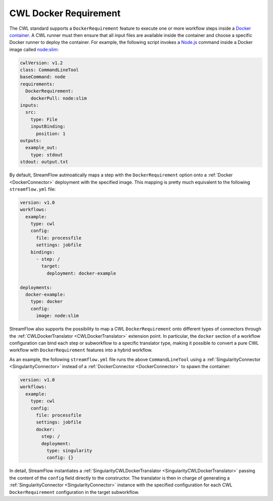 ======================
CWL Docker Requirement
======================

The CWL standard supports a ``DockerRequirement`` feature to execute one or more workflow steps inside a `Docker container <https://www.docker.com/>`_. A CWL runner must then ensure that all input files are available inside the container and choose a specific Docker runner to deploy the container. For example, the following script invokes a `Node.js <https://nodejs.org/en>`_ command inside a Docker image called `node:slim <https://hub.docker.com/_/node/>`_:

.. code-block:: yaml

    cwlVersion: v1.2
    class: CommandLineTool
    baseCommand: node
    requirements:
      DockerRequirement:
        dockerPull: node:slim
    inputs:
      src:
        type: File
        inputBinding:
          position: 1
    outputs:
      example_out:
        type: stdout
    stdout: output.txt

By default, StreamFlow autmoatically maps a step with the ``DockerRequirement`` option onto a :ref:`Docker <DockerConnector>` deployment with the specified image. This mapping is pretty much equivalent to the following ``streamflow.yml`` file:

.. code-block:: yaml

    version: v1.0
    workflows:
      example:
        type: cwl
        config:
          file: processfile
          settings: jobfile
        bindings:
          - step: /
            target:
              deployment: docker-example

    deployments:
      docker-example:
        type: docker
        config:
          image: node:slim

StreamFlow also supports the possibility to map a CWL ``DockerRequirement`` onto different types of connectors through the :ref:`CWLDockerTranslator <CWLDockerTranslator>` extension point. In particular, the ``docker`` section of a workflow configuration can bind each step or subworkflow to a specific translator type, making it possible to convert a pure CWL workflow with ``DockerRequirement`` features into a hybrid workflow.

As an example, the following ``streamflow.yml`` file runs the above ``CommandLineTool`` using a :ref:`SingularityConnector <SingularityConnector>` instead of a :ref:`DockerConnector <DockerConnector>` to spawn the container:

.. code-block:: yaml

    version: v1.0
    workflows:
      example:
        type: cwl
        config:
          file: processfile
          settings: jobfile
          docker:
            step: /
            deployment:
              type: singularity
              config: {}

In detail, StreamFlow instantiates a :ref:`SingularityCWLDockerTranslator <SingularityCWLDockerTranslator>` passing the content of the ``config`` field directly to the constructor. The translator is then in charge of generating a :ref:`SingularityConnector <SingularityConnector>` instance with the specified configuration for each CWL ``DockerRequirement`` configuration in the target subworkflow.